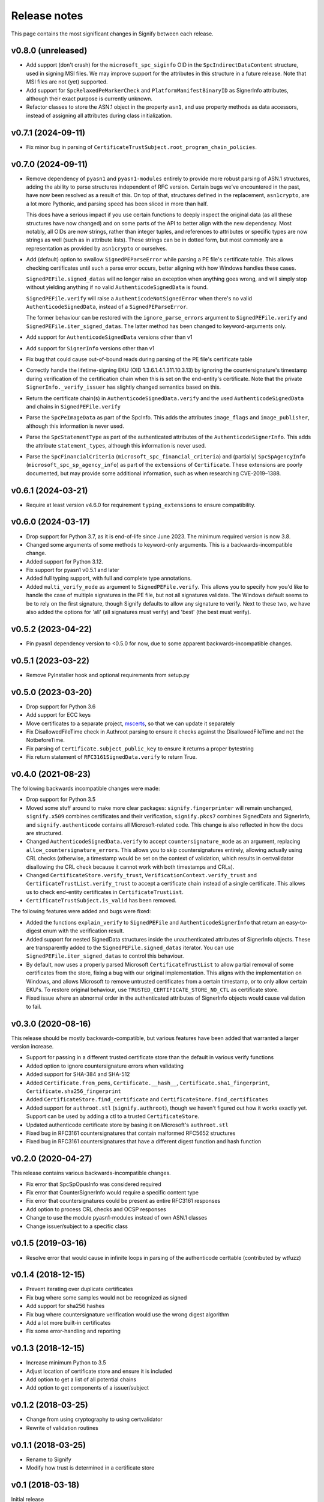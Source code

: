 Release notes
=============
This page contains the most significant changes in Signify between each release.

v0.8.0 (unreleased)
-------------------
* Add support (don't crash) for the ``microsoft_spc_siginfo`` OID in the
  ``SpcIndirectDataContent`` structure, used in signing MSI files. We may improve
  support for the attributes in this structure in a future release. Note that MSI files
  are not (yet) supported.
* Add support for ``SpcRelaxedPeMarkerCheck`` and ``PlatformManifestBinaryID`` as
  SignerInfo attributes, although their exact purpose is currently unknown.
* Refactor classes to store the ASN.1 object in the property ``asn1``, and use
  property methods as data accessors, instead of assigning all attributes during class
  initialization.

v0.7.1 (2024-09-11)
-------------------
* Fix minor bug in parsing of ``CertificateTrustSubject.root_program_chain_policies``.

v0.7.0 (2024-09-11)
-------------------
* Remove dependency of ``pyasn1`` and ``pyasn1-modules`` entirely to provide more robust
  parsing of ASN.1 structures, adding the ability to parse structures independent of
  RFC version. Certain bugs we've encountered in the past, have now been resolved
  as a result of this. On top of that, structures defined in the replacement,
  ``asn1crypto``, are a lot more Pythonic, and parsing speed has been sliced in more
  than half.

  This does have a serious impact if you use certain functions to deeply inspect the
  original data (as all these structures have now changed) and on some parts of the API
  to better align with the new dependency. Most notably, all OIDs are now strings,
  rather than integer tuples, and references to attributes or specific types are now
  strings as well (such as in attribute lists). These strings can be in dotted form,
  but most commonly are a representation as provided by ``asn1crypto`` or ourselves.

* Add (default) option to swallow ``SignedPEParseError`` while parsing a PE file's
  certificate table. This allows checking certificates until such a parse error occurs,
  better aligning with how Windows handles these cases.

  ``SignedPEFile.signed_datas`` will no longer raise an exception when anything goes
  wrong, and will simply stop without yielding anything if no valid
  ``AuthenticodeSignedData`` is found.

  ``SignedPEFile.verify`` will raise a ``AuthenticodeNotSignedError`` when there's no
  valid ``AuthenticodeSignedData``, instead of a ``SignedPEParseError``.

  The former behaviour can be restored with the ``ignore_parse_errors`` argument to
  ``SignedPEFile.verify`` and ``SignedPEFile.iter_signed_datas``. The latter method
  has been changed to keyword-arguments only.

* Add support for ``AuthenticodeSignedData`` versions other than v1
* Add support for ``SignerInfo`` versions other than v1
* Fix bug that could cause out-of-bound reads during parsing of the PE file's
  certificate table
* Correctly handle the lifetime-signing EKU (OID 1.3.6.1.4.1.311.10.3.13) by ignoring
  the countersignature's timestamp during verification of the certification chain when
  this is set on the end-entity's certificate. Note that the private
  ``SignerInfo._verify_issuer`` has slightly changed semantics based on this.
* Return the certificate chain(s) in ``AuthenticodeSignedData.verify`` and
  the used ``AuthenticodeSignedData`` and chains in ``SignedPEFile.verify``

* Parse the ``SpcPeImageData`` as part of the SpcInfo. This adds the attributes
  ``image_flags`` and ``image_publisher``, although this information is never used.
* Parse the ``SpcStatementType`` as part of the authenticated attributes of the
  ``AuthenticodeSignerInfo``. This adds the attribute ``statement_types``, although this
  information is never used.
* Parse the ``SpcFinancialCriteria`` (``microsoft_spc_financial_criteria``) and
  (partially) ``SpcSpAgencyInfo`` (``microsoft_spc_sp_agency_info``) as part of the
  ``extensions`` of ``Certificate``. These extensions are poorly documented, but may
  provide some additional information, such as when researching CVE-2019–1388.

v0.6.1 (2024-03-21)
-------------------
* Require at least version v4.6.0 for requirement ``typing_extensions`` to ensure compatibility.

v0.6.0 (2024-03-17)
-------------------
* Drop support for Python 3.7, as it is end-of-life since June 2023. The minimum required version is now 3.8.
* Changed some arguments of some methods to keyword-only arguments. This is a backwards-incompatible change.

* Added support for Python 3.12.
* Fix support for pyasn1 v0.5.1 and later
* Added full typing support, with full and complete type annotations.
* Added ``multi_verify_mode`` as argument to ``SignedPEFile.verify``. This allows you to specify how you'd like to
  handle the case of multiple signatures in the PE file, but not all signatures validate. The Windows default seems to
  be to rely on the first signature, though Signify defaults to allow any signature to verify. Next to these two,
  we have also added the options for 'all' (all signatures must verify) and 'best' (the best must verify).

v0.5.2 (2023-04-22)
-------------------
* Pin pyasn1 dependency version to <0.5.0 for now, due to some apparent backwards-incompatible changes.

v0.5.1 (2023-03-22)
-------------------
* Remove PyInstaller hook and optional requirements from setup.py

v0.5.0 (2023-03-20)
-------------------
* Drop support for Python 3.6
* Add support for ECC keys
* Move certificates to a separate project, `mscerts <https://pypi.org/project/mscerts/>`_,
  so that we can update it separately
* Fix DisallowedFileTime check in Authroot parsing to ensure it checks against the DisallowedFileTime and not the
  NotbeforeTime.
* Fix parsing of ``Certificate.subject_public_key`` to ensure it returns a proper bytestring
* Fix return statement of ``RFC3161SignedData.verify`` to return True.

v0.4.0 (2021-08-23)
-------------------
The following backwards incompatible changes were made:

* Drop support for Python 3.5
* Moved some stuff around to make more clear packages: ``signify.fingerprinter`` will remain unchanged,
  ``signify.x509`` combines certificates and their verification, ``signify.pkcs7`` combines SignedData and SignerInfo,
  and ``signify.authenticode`` contains all Microsoft-related code. This change is also reflected in how the docs
  are structured.
* Changed ``AuthenticodeSignedData.verify`` to accept ``countersignature_mode`` as an argument, replacing
  ``allow_countersignature_errors``. This allows you to skip countersignatures entirely, allowing actually using CRL
  checks (otherwise, a timestamp would be set on the context of validation, which results in certvalidator disallowing
  the CRL check because it cannot work with both timestamps and CRLs).
* Changed ``CertificateStore.verify_trust``, ``VerificationContext.verify_trust`` and
  ``CertificateTrustList.verify_trust`` to accept a certificate chain instead of a single certificate. This allows us
  to check end-entity certificates in ``CertificateTrustList``.
* ``CertificateTrustSubject.is_valid`` has been removed.

The following features were added and bugs were fixed:

* Added the functions ``explain_verify`` to ``SignedPEFile`` and ``AuthenticodeSignerInfo`` that return an
  easy-to-digest enum with the verification result.
* Added support for nested SignedData structures inside the unauthenticated attributes of SignerInfo objects. These
  are transparently added to the ``SignedPEFile.signed_datas`` iterator. You can use ``SignedPEFile.iter_signed_datas``
  to control this behaviour.
* By default, now uses a properly parsed Microsoft ``CertificateTrustList`` to allow partial removal of some
  certificates from the store, fixing a bug with our original implementation. This aligns with the implementation on
  Windows, and allows Microsoft to remove untrusted certificates from a certain timestamp, or to only allow certain
  EKU's. To restore original behaviour, use ``TRUSTED_CERTIFICATE_STORE_NO_CTL`` as certificate store.
* Fixed issue where an abnormal order in the authenticated attributes of SignerInfo objects would cause validation to
  fail.

v0.3.0 (2020-08-16)
-------------------
This release should be mostly backwards-compatible, but various features have been added that warranted a larger
version increase.

* Support for passing in a different trusted certificate store than the default in various verify functions
* Added option to ignore countersignature errors when validating
* Added support for SHA-384 and SHA-512
* Added ``Certificate.from_pems``, ``Certificate.__hash__``, ``Certificate.sha1_fingerprint``,
  ``Certificate.sha256_fingerprint``
* Added ``CertificateStore.find_certificate`` and ``CertificateStore.find_certificates``
* Added support for ``authroot.stl`` (``signify.authroot``), though we haven't figured out how it works exactly yet.
  Support can be used by adding a ctl to a trusted ``CertificateStore``.
* Updated authenticode certificate store by basing it on Microsoft's ``authroot.stl``
* Fixed bug in RFC3161 countersignatures that contain malformed RFC5652 structures
* Fixed bug in RFC3161 countersignatures that have a different digest function and hash function

v0.2.0 (2020-04-27)
-------------------
This release contains various backwards-incompatible changes.

* Fix error that SpcSpOpusInfo was considered required
* Fix error that CounterSignerInfo would require a specific content type
* Fix error that countersignatures could be present as entire RFC3161 responses
* Add option to process CRL checks and OCSP responses
* Change to use the module pyasn1-modules instead of own ASN.1 classes
* Change issuer/subject to a specific class

v0.1.5 (2019-03-16)
-------------------
* Resolve error that would cause in infinite loops in parsing of the authenticode certtable (contributed by wtfuzz)

v0.1.4 (2018-12-15)
-------------------
* Prevent iterating over duplicate certificates
* Fix bug where some samples would not be recognized as signed
* Add support for sha256 hashes
* Fix bug where countersignature verification would use the wrong digest algorithm
* Add a lot more built-in certificates
* Fix some error-handling and reporting

v0.1.3 (2018-12-15)
-------------------
* Increase minimum Python to 3.5
* Adjust location of certificate store and ensure it is included
* Add option to get a list of all potential chains
* Add option to get components of a issuer/subject

v0.1.2 (2018-03-25)
-------------------
* Change from using cryptography to using certvalidator
* Rewrite of validation routines

v0.1.1 (2018-03-25)
-------------------
* Rename to Signify
* Modify how trust is determined in a certificate store

v0.1 (2018-03-18)
-----------------
Initial release
